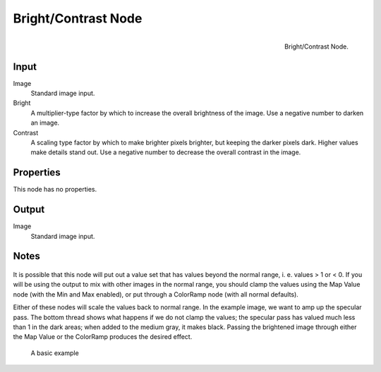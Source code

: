 
********************
Bright/Contrast Node
********************

.. figure:: /images/compositing_nodes_brightcontrast.png
   :align: right
   :width: 150px

   Bright/Contrast Node.


Input
=====

Image
   Standard image input. 
Bright
   A multiplier-type factor by which to increase the overall brightness
   of the image. Use a negative number to darken an image.
Contrast
   A scaling type factor by which to make brighter pixels brighter, but keeping the darker pixels dark.
   Higher values make details stand out. Use a negative number to decrease the overall contrast in the image.

Properties
==========

This node has no properties.

Output
======

Image
   Standard image input. 


Notes
=====

.. figure:: /images/Nodes-BrightClamp.jpg
   :width: 320px


It is possible that this node will put out a value set that has values beyond the normal range, i.
e. values > 1 or < 0.
If you will be using the output to mix with other images in the normal range,
you should clamp the values using the Map Value node (with the Min and Max enabled),
or put through a ColorRamp node (with all normal defaults).

Either of these nodes will scale the values back to normal range. In the example image,
we want to amp up the specular pass.
The bottom thread shows what happens if we do not clamp the values;
the specular pass has valued much less than 1 in the dark areas;
when added to the medium gray, it makes black. Passing the brightened image through either the
Map Value or the ColorRamp produces the desired effect.

.. figure:: /images/Nodes-BrightContrast.jpg
   :width: 320px

   A basic example
